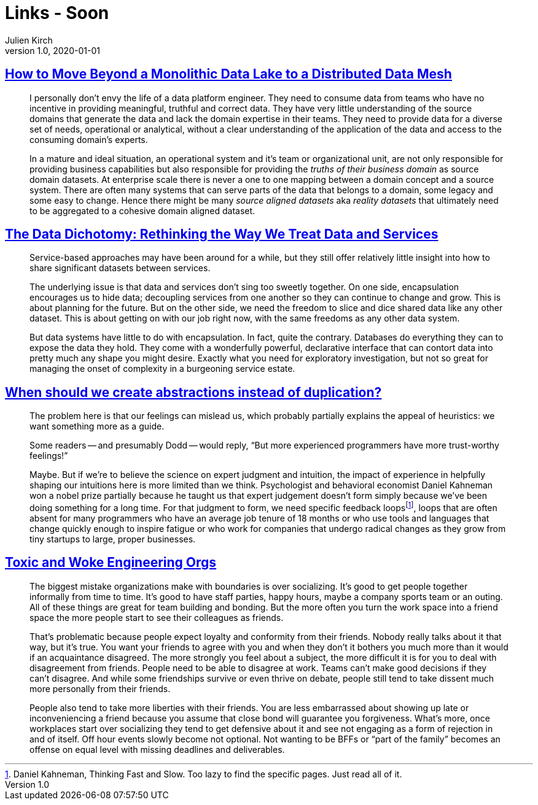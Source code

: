 = Links - Soon
Julien Kirch
v1.0, 2020-01-01
:article_lang: en
:figure-caption!:

== link:https://martinfowler.com/articles/data-monolith-to-mesh.html[How to Move Beyond a Monolithic Data Lake to a Distributed Data Mesh]

[quote]
____
I personally don't envy the life of a data platform engineer. They need to consume data from teams who have no incentive in providing meaningful, truthful and correct data. They have very little understanding of the source domains that generate the data and lack the domain expertise in their teams. They need to provide data for a diverse set of needs, operational or analytical, without a clear understanding of the application of the data and access to the consuming domain's experts.
____

[quote]
____
In a mature and ideal situation, an operational system and it's team or organizational unit, are not only responsible for providing business capabilities but also responsible for providing the _truths of their business domain_ as source domain datasets. At enterprise scale there is never a one to one mapping between a domain concept and a source system. There are often many systems that can serve parts of the data that belongs to a domain, some legacy and some easy to change. Hence there might be many _source aligned datasets_ aka _reality datasets_ that ultimately need to be aggregated to a cohesive domain aligned dataset.
____

== link:https://www.confluent.io/blog/data-dichotomy-rethinking-the-way-we-treat-data-and-services/[The Data Dichotomy: Rethinking the Way We Treat Data and Services]

[quote]
____
Service-based approaches may have been around for a while, but they still offer relatively little insight into how to share significant datasets between services.

The underlying issue is that data and services don't sing too sweetly together. On one side, encapsulation encourages us to hide data; decoupling services from one another so they can continue to change and grow. This is about planning for the future. But on the other side, we need the freedom to slice and dice shared data like any other dataset. This is about getting on with our job right now, with the same freedoms as any other data system.

But data systems have little to do with encapsulation. In fact, quite the contrary. Databases do everything they can to expose the data they hold. They come with a wonderfully powerful, declarative interface that can contort data into pretty much any shape you might desire. Exactly what you need for exploratory investigation, but not so great for managing the onset of complexity in a burgeoning service estate.
____

== link:https://www.philosophicalhacker.com/post/when-to-dry/[When should we create abstractions instead of duplication?]

[quote]
____
The problem here is that our feelings can mislead us, which probably partially explains the appeal of heuristics: we want something more as a guide.

Some readers -- and presumably Dodd -- would reply, "`But more experienced programmers have more trust-worthy feelings!`"

Maybe. But if we're to believe the science on expert judgment and intuition, the impact of experience in helpfully shaping our intuitions here is more limited than we think. Psychologist and behavioral economist Daniel Kahneman won a nobel prize partially because he taught us that expert judgement doesn't form simply because we've been doing something for a long time. For that judgment to form, we need specific feedback loopsfootnote:[Daniel Kahneman, Thinking Fast and Slow. Too lazy to find the specific pages. Just read all of it.], loops that are often absent for many programmers who have an average job tenure of 18 months or who use tools and languages that change quickly enough to inspire fatigue or who work for companies that undergo radical changes as they grow from tiny startups to large, proper businesses.
____

== link:https://bellmar.medium.com/toxic-and-woke-engineering-orgs-8abf20e07de5[Toxic and Woke Engineering Orgs]

[quote]
____
The biggest mistake organizations make with boundaries is over socializing. It's good to get people together informally from time to time. It's good to have staff parties, happy hours, maybe a company sports team or an outing. All of these things are great for team building and bonding. But the more often you turn the work space into a friend space the more people start to see their colleagues as friends.

That's problematic because people expect loyalty and conformity from their friends. Nobody really talks about it that way, but it's true. You want your friends to agree with you and when they don't it bothers you much more than it would if an acquaintance disagreed. The more strongly you feel about a subject, the more difficult it is for you to deal with disagreement from friends.
People need to be able to disagree at work. Teams can't make good decisions if they can't disagree. And while some friendships survive or even thrive on debate, people still tend to take dissent much more personally from their friends.

People also tend to take more liberties with their friends. You are less embarrassed about showing up late or inconveniencing a friend because you assume that close bond will guarantee you forgiveness. What's more, once workplaces start over socializing they tend to get defensive about it and see not engaging as a form of rejection in and of itself. Off hour events slowly become not optional. Not wanting to be BFFs or "`part of the family`" becomes an offense on equal level with missing deadlines and deliverables.
____
